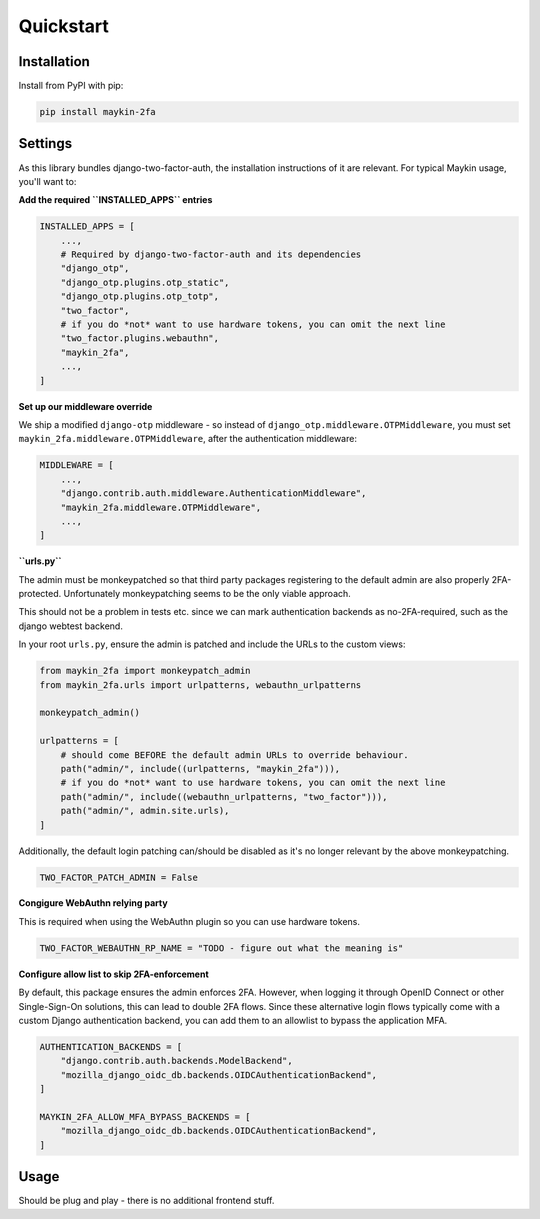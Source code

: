 ==========
Quickstart
==========

Installation
============

Install from PyPI with pip:

.. code-block:: bash

    pip install maykin-2fa


Settings
========

As this library bundles django-two-factor-auth, the installation instructions of it are
relevant. For typical Maykin usage, you'll want to:

**Add the required ``INSTALLED_APPS`` entries**

.. code-block:: python

    INSTALLED_APPS = [
        ...,
        # Required by django-two-factor-auth and its dependencies
        "django_otp",
        "django_otp.plugins.otp_static",
        "django_otp.plugins.otp_totp",
        "two_factor",
        # if you do *not* want to use hardware tokens, you can omit the next line
        "two_factor.plugins.webauthn",
        "maykin_2fa",
        ...,
    ]

**Set up our middleware override**

We ship a modified ``django-otp`` middleware - so instead of ``django_otp.middleware.OTPMiddleware``,
you must set ``maykin_2fa.middleware.OTPMiddleware``, after the authentication middleware:

.. code-block:: python

    MIDDLEWARE = [
        ...,
        "django.contrib.auth.middleware.AuthenticationMiddleware",
        "maykin_2fa.middleware.OTPMiddleware",
        ...,
    ]

**``urls.py``**

The admin must be monkeypatched so that third party packages registering to the default
admin are also properly 2FA-protected. Unfortunately monkeypatching seems to be the only
viable approach.

This should not be a problem in tests etc. since we can mark authentication backends as
no-2FA-required, such as the django webtest backend.

In your root ``urls.py``, ensure the admin is patched and include the URLs to the
custom views:

.. code-block:: python

    from maykin_2fa import monkeypatch_admin
    from maykin_2fa.urls import urlpatterns, webauthn_urlpatterns

    monkeypatch_admin()

    urlpatterns = [
        # should come BEFORE the default admin URLs to override behaviour.
        path("admin/", include((urlpatterns, "maykin_2fa"))),
        # if you do *not* want to use hardware tokens, you can omit the next line
        path("admin/", include((webauthn_urlpatterns, "two_factor"))),
        path("admin/", admin.site.urls),
    ]

Additionally, the default login patching can/should be disabled as it's no longer
relevant by the above monkeypatching.

.. code-block:: python

    TWO_FACTOR_PATCH_ADMIN = False

**Congigure WebAuthn relying party**

This is required when using the WebAuthn plugin so you can use hardware tokens.

.. code-block:: python

    TWO_FACTOR_WEBAUTHN_RP_NAME = "TODO - figure out what the meaning is"

.. todo:: look into details of this, but the setting is required.

**Configure allow list to skip 2FA-enforcement**

By default, this package ensures the admin enforces 2FA. However, when logging it
through OpenID Connect or other Single-Sign-On solutions, this can lead to double 2FA
flows. Since these alternative login flows typically come with a custom Django
authentication backend, you can add them to an allowlist to bypass the application MFA.

.. code-block::

    AUTHENTICATION_BACKENDS = [
        "django.contrib.auth.backends.ModelBackend",
        "mozilla_django_oidc_db.backends.OIDCAuthenticationBackend",
    ]

    MAYKIN_2FA_ALLOW_MFA_BYPASS_BACKENDS = [
        "mozilla_django_oidc_db.backends.OIDCAuthenticationBackend",
    ]

.. todo:: add system check to check that each backend is in the ``AUTHENTICATION_BACKENDS`` setting.

Usage
=====

Should be plug and play - there is no additional frontend stuff.

.. todo:: Complete if relevant.
